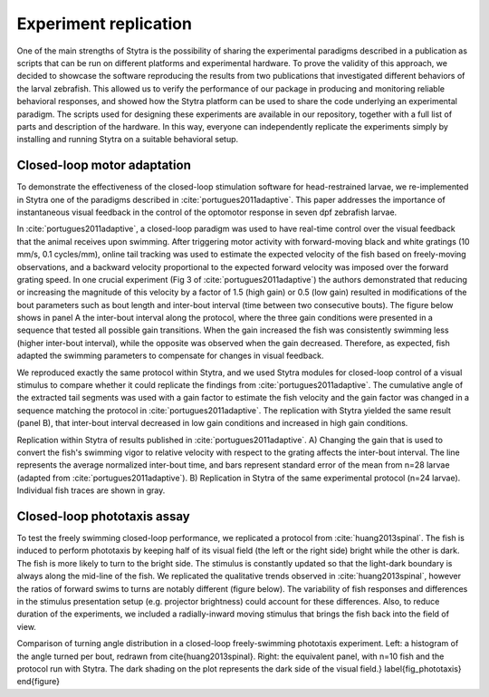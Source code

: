 Experiment replication
======================


One of the main strengths of Stytra is the possibility of
sharing the experimental paradigms described in a publication
as scripts that can be run on different platforms and experimental
hardware. To prove the validity of this approach, we decided to showcase
the software reproducing the results from two publications that investigated
different behaviors of the larval zebrafish. This allowed us to
verify the performance of our package in producing and monitoring
reliable behavioral responses, and showed how the Stytra platform
can be used to share the code underlying an experimental paradigm.
The scripts used for designing these experiments are available in
our repository, together with a full list of parts and description
of the hardware. In this way, everyone can independently replicate
the experiments simply by installing and running Stytra on a suitable
behavioral setup.

Closed-loop motor adaptation
----------------------------
To demonstrate the effectiveness of the closed-loop stimulation
software for head-restrained larvae, we re-implemented in Stytra
one of the paradigms described in :cite:`portugues2011adaptive`.
This paper addresses the importance of instantaneous visual feedback
in the control of  the optomotor response in seven dpf  zebrafish larvae.

In :cite:`portugues2011adaptive`,  a closed-loop paradigm was used to
have real-time control over the visual feedback that the animal receives
upon swimming. After triggering motor activity with forward-moving black
and white gratings (10 mm/s, 0.1 cycles/mm), online tail tracking was used
to estimate the expected velocity of the fish based on freely-moving
observations, and a backward velocity proportional to the expected
forward velocity was imposed over the forward grating speed. In one
crucial experiment (Fig 3 of :cite:`portugues2011adaptive`) the authors
demonstrated that reducing or increasing the magnitude of this velocity
by a factor of 1.5 (high gain) or 0.5 (low gain) resulted in modifications
of the bout parameters such as bout length and inter-bout interval
(time between two consecutive bouts). The figure below
shows in panel A the inter-bout interval along the protocol,
where the three gain conditions were presented in a sequence
that tested all possible gain transitions. When the gain increased
the fish was consistently swimming less (higher inter-bout interval),
while the opposite was observed when the gain decreased. Therefore,
as expected, fish adapted the swimming parameters to compensate for
changes in visual feedback.

We reproduced exactly the same protocol within Stytra, and we used
Stytra modules for closed-loop control of a visual stimulus to
compare whether it could replicate the findings from
:cite:`portugues2011adaptive`. The cumulative angle of the
extracted tail segments was used with a gain factor to estimate
the fish velocity and the gain factor was changed in a sequence matching
the protocol in :cite:`portugues2011adaptive`. The replication with Stytra
yielded the same result (panel B), that
inter-bout interval decreased in low gain conditions and increased in
high gain conditions.

.. image:: ../../figures/portugues2011replication.png

Replication within Stytra of results published in
:cite:`portugues2011adaptive`. A) Changing the gain that
is used to convert the fish's swimming vigor to relative velocity
with respect to the grating affects the inter-bout interval. The line
represents the average normalized inter-bout time, and bars represent
standard error of the mean from n=28 larvae (adapted from
:cite:`portugues2011adaptive`). B) Replication in Stytra of the
same experimental protocol (n=24 larvae). Individual fish traces
are shown in gray.

Closed-loop phototaxis assay
----------------------------
To test the freely swimming closed-loop performance,
we replicated a protocol from :cite:`huang2013spinal`. The fish is induced
to perform phototaxis by keeping half of its visual field (the left or the
right side) bright while the other is dark. The fish is more likely to
turn to the bright side. The stimulus is constantly updated so that the
light-dark boundary is always along the mid-line of the fish. We replicated
the qualitative trends observed in :cite:`huang2013spinal`, however the
ratios of forward swims to turns are notably different
(figure below). The variability of fish responses and
differences in the stimulus presentation setup (e.g. projector brightness)
could account for these differences. Also, to reduce duration of the
experiments, we included a radially-inward moving stimulus that brings
the fish back into the field of view.

.. image:: ../../figures/huang2013replication.png


Comparison of turning angle distribution in a closed-loop
freely-swimming phototaxis experiment.
Left: a histogram of the angle turned per bout, redrawn from
\cite{huang2013spinal}.
Right: the equivalent panel, with n=10 fish and the protocol run with
Stytra. The dark shading on the plot represents the dark side of the visual
field.}
\label{fig_phototaxis}
\end{figure}
